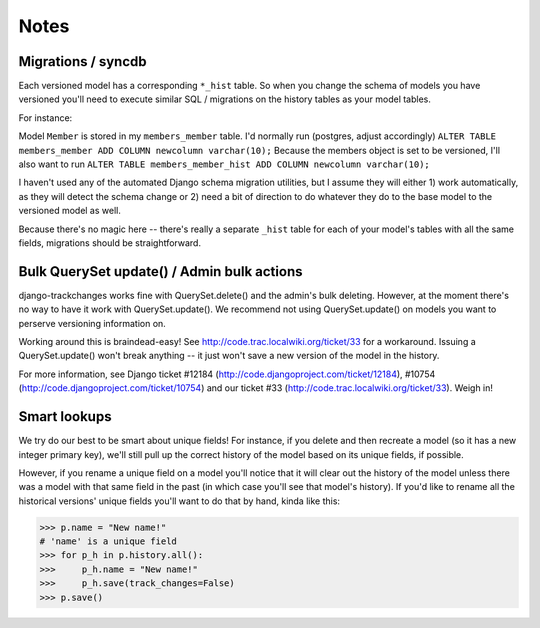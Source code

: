 =====
Notes
=====

Migrations / syncdb
-------------------
Each versioned model has a corresponding ``*_hist`` table.  So when you change the schema of models you have versioned you'll need to execute similar SQL / migrations on the history tables as your model tables.

For instance:

Model ``Member`` is stored in my ``members_member`` table.  I'd normally run
(postgres, adjust accordingly)
``ALTER TABLE members_member ADD COLUMN newcolumn varchar(10);``
Because the members object is set to be versioned, I'll also want to run
``ALTER TABLE members_member_hist ADD COLUMN newcolumn varchar(10);``

I haven't used any of the automated Django schema migration utilities, but I assume they will either 1) work automatically, as they will detect the schema change or 2) need a bit of direction to do whatever they do to the base model to the versioned model as well.

Because there's no magic here -- there's really a separate ``_hist`` table for each of your model's tables with all the same fields, migrations should be straightforward.

Bulk QuerySet update() / Admin bulk actions
-------------------------------------------
django-trackchanges works fine with QuerySet.delete() and the admin's bulk deleting.  However, at the moment there's no way to have it work with QuerySet.update().  We recommend not using QuerySet.update() on models you want to perserve versioning information on.

Working around this is braindead-easy!  See http://code.trac.localwiki.org/ticket/33 for a workaround.  Issuing a QuerySet.update() won't break anything -- it just won't save a new version of the model in the history.

For more information, see Django ticket #12184 (http://code.djangoproject.com/ticket/12184), #10754 (http://code.djangoproject.com/ticket/10754) and our ticket #33 (http://code.trac.localwiki.org/ticket/33).  Weigh in!

Smart lookups
-------------

We try do our best to be smart about unique fields! For instance, if you delete and then recreate a model (so it has a new integer primary key), we'll still pull up the correct history of the model based on its unique fields, if possible.

However, if you rename a unique field on a model you'll notice that it will clear out the history of the model unless there was a model with that same field in the past (in which case you'll see that model's history). If you'd like to rename all the historical versions' unique fields you'll want to do that by hand, kinda like this:

>>> p.name = "New name!"
# 'name' is a unique field
>>> for p_h in p.history.all():
>>>     p_h.name = "New name!"
>>>     p_h.save(track_changes=False)
>>> p.save()
